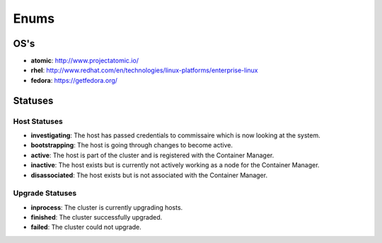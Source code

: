 Enums
=====

.. _host-os:

OS's
----

* **atomic**: http://www.projectatomic.io/
* **rhel**:  http://www.redhat.com/en/technologies/linux-platforms/enterprise-linux
* **fedora**: https://getfedora.org/



Statuses
--------

.. _host-statuses:

Host Statuses
~~~~~~~~~~~~~

* **investigating**: The host has passed credentials to commissaire which is now looking at the system.
* **bootstrapping**: The host is going through changes to become active.
* **active**: The host is part of the cluster and is registered with the Container Manager.
* **inactive**: The host exists but is currently not actively working as a node for the Container Manager.
* **disassociated**: The host exists but is not associated with the Container Manager.


.. _upgrade-statuses:

Upgrade Statuses
~~~~~~~~~~~~~~~~

* **inprocess**: The cluster is currently upgrading hosts.
* **finished**: The cluster successfully upgraded.
* **failed**: The cluster could not upgrade.
